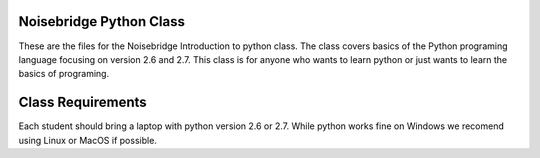 Noisebridge Python Class
------------------------

These are the files for the Noisebridge Introduction to python class. The class
covers basics of the Python programing language focusing on version 2.6 and 
2.7. This class is for anyone who wants to learn python or just wants to learn the basics of programing.

Class Requirements
------------------

Each student should bring a laptop with python version 2.6 or 2.7. While python
works fine on Windows we recomend using Linux or MacOS if possible.